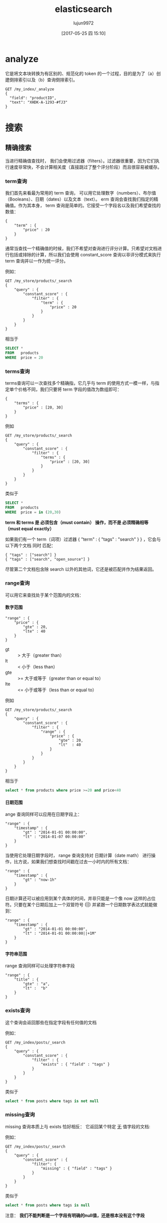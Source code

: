 #+TITLE: elasticsearch
#+AUTHOR: lujun9972
#+TAGS: .
#+DATE: [2017-05-25 四 15:10]
#+LANGUAGE:  zh-CN
#+OPTIONS:  H:6 num:nil toc:t \n:nil ::t |:t ^:nil -:nil f:t *:t <:nil

* analyze
它是将文本块转换为有区别的、规范化的 token 的一个过程，目的是为了（a）创建倒排索引以及（b）查询倒排索引。 
#+BEGIN_EXAMPLE
  GET /my_index/_analyze
  {
    "field": "productID",
    "text": "XHDK-A-1293-#fJ3"
  }
#+END_EXAMPLE

* 搜索

** 精确搜索
当进行精确值查找时， 我们会使用过滤器（filters）。过滤器很重要，因为它们执行速度非常快，不会计算相关度（直接跳过了整个评分阶段）而且很容易被缓存。

*** term查询
我们首先来看最为常用的 term 查询， 可以用它处理数字（numbers）、布尔值（Booleans）、日期（dates）以及文本（text）。
erm 查询会查找我们指定的精确值。作为其本身， term 查询是简单的。它接受一个字段名以及我们希望查找的数值：

#+BEGIN_EXAMPLE
  {
      "term" : {
          "price" : 20
      }
  }
#+END_EXAMPLE

通常当查找一个精确值的时候，我们不希望对查询进行评分计算。只希望对文档进行包括或排除的计算，所以我们会使用 constant_score 查询以非评分模式来执行 term 查询并以一作为统一评分。

例如：
#+BEGIN_EXAMPLE
  GET /my_store/products/_search
  {
      "query" : {
          "constant_score" : { 
              "filter" : {
                  "term" : { 
                      "price" : 20
                  }
              }
          }
      }
  }
#+END_EXAMPLE

相当于

#+BEGIN_SRC sql
  SELECT *
  FROM   products
  WHERE  price = 20
#+END_SRC

*** terms查询
terms查询可以一次查找多个精确指，它几乎与 term 的使用方式一模一样，与指定单个价格不同，我们只要将 term 字段的值改为数组即可：

#+BEGIN_EXAMPLE
  {
      "terms" : {
          "price" : [20, 30]
      }
  }
#+END_EXAMPLE

例如
#+BEGIN_EXAMPLE
  GET /my_store/products/_search
  {
      "query" : {
          "constant_score" : {
              "filter" : {
                  "terms" : { 
                      "price" : [20, 30]
                  }
              }
          }
      }
  }
#+END_EXAMPLE

类似于

#+BEGIN_SRC sql
  SELECT *
  FROM   products
  WHERE  price = in (20,30)
#+END_SRC

*term 和 terms 是 必须包含（must contain） 操作，而不是 必须精确相等（must equal exactly）*

如果我们有一个 term（词项）过滤器 { "term" : { "tags" : "search" } } ，它会与以下两个文档 同时 匹配：

#+BEGIN_EXAMPLE
  { "tags" : ["search"] }
  { "tags" : ["search", "open_source"] } 
#+END_EXAMPLE

尽管第二个文档包含除 search 以外的其他词，它还是被匹配并作为结果返回。 

*** range查询
可以用它来查找处于某个范围内的文档：

**** 数字范围
#+BEGIN_EXAMPLE
  "range" : {
      "price" : {
          "gte" : 20,
          "lte" : 40
      }
  }
#+END_EXAMPLE

+ gt :: > 大于（greater than）
+ lt :: < 小于（less than）
+ gte :: >= 大于或等于（greater than or equal to）
+ lte :: <= 小于或等于（less than or equal to） 
         
例如
#+BEGIN_EXAMPLE
  GET /my_store/products/_search
  {
      "query" : {
          "constant_score" : {
              "filter" : {
                  "range" : {
                      "price" : {
                          "gte" : 20,
                          "lt"  : 40
                      }
                  }
              }
          }
      }
  }
#+END_EXAMPLE

相当于

#+BEGIN_SRC sql
  select * from products where price >=20 and price<40
#+END_SRC

**** 日期范围
ange 查询同样可以应用在日期字段上：

#+BEGIN_EXAMPLE
  "range" : {
      "timestamp" : {
          "gt" : "2014-01-01 00:00:00",
          "lt" : "2014-01-07 00:00:00"
      }
  }
#+END_EXAMPLE

当使用它处理日期字段时， range 查询支持对 日期计算（date math） 进行操作，比方说，如果我们想查找时间戳在过去一小时内的所有文档：

#+BEGIN_EXAMPLE
  "range" : {
      "timestamp" : {
          "gt" : "now-1h"
      }
  }
#+END_EXAMPLE
日期计算还可以被应用到某个具体的时间，并非只能是一个像 now 这样的占位符。只要在某个日期后加上一个双管符号 (||) 并紧跟一个日期数学表达式就能做到：

#+BEGIN_EXAMPLE
  "range" : {
      "timestamp" : {
          "gt" : "2014-01-01 00:00:00",
          "lt" : "2014-01-01 00:00:00||+1M" 
      }
  }
#+END_EXAMPLE

**** 字符串范围
range 查询同样可以处理字符串字段
#+BEGIN_EXAMPLE
  "range" : {
      "title" : {
          "gte" : "a",
          "lt" :  "b"
      }
  }
#+END_EXAMPLE

*** exists查询
这个查询会返回那些在指定字段有任何值的文档

例如：
#+BEGIN_EXAMPLE
  GET /my_index/posts/_search
  {
      "query" : {
          "constant_score" : {
              "filter" : {
                  "exists" : { "field" : "tags" }
              }
          }
      }
  }
#+END_EXAMPLE

类似于

#+BEGIN_SRC sql
  select * from posts where tags is not null
#+END_SRC


*** missing查询
missing 查询本质上与 exists 恰好相反： 它返回某个特定 _无_ 值字段的文档:

例如：
#+BEGIN_EXAMPLE
  GET /my_index/posts/_search
  {
      "query" : {
          "constant_score" : {
              "filter": {
                  "missing" : { "field" : "tags" }
              }
          }
      }
  }
#+END_EXAMPLE

类似于

#+BEGIN_SRC sql
  select * from posts where tags is null
#+END_SRC

注意： *我们不能判断是一个字段有明确的null值，还是根本没有这个字段*

*** 布尔过滤器
一个 bool 过滤器由三部分组成：
#+BEGIN_EXAMPLE
  {
     "bool" : {
        "must" :     [],
        "should" :   [],
        "must_not" : [],
     }
  }
#+END_EXAMPLE

+ must :: 所有的语句都 必须（must） 匹配，与 AND 等价。 
+ must_not :: 所有的语句都 不能（must not） 匹配，与 NOT 等价。 
+ should :: 至少有一个语句要匹配，与 OR 等价。 
            
例如：
#+BEGIN_EXAMPLE
  GET /my_store/products/_search
  {
     "query" : {
        "filtered" : { 
           "filter" : {
              "bool" : {
                "should" : [
                   { "term" : {"price" : 20}}, 
                   { "term" : {"productID" : "XHDK-A-1293-#fJ3"}} 
                ],
                "must_not" : {
                   "term" : {"price" : 30} 
                }
             }
           }
        }
     }
  }
#+END_EXAMPLE

相当于：

#+BEGIN_SRC sql
  SELECT *
  FROM   products
  WHERE  (price = 20 OR productID = "XHDK-A-1293-#fJ3")
  AND  (price != 30)
#+END_SRC

*** 嵌套布尔过滤器
尽管 bool 是一个复合的过滤器，可以接受多个子过滤器，需要注意的是 bool 过滤器本身仍然还只是一个过滤器。
这意味着我们可以将一个 bool 过滤器置于其他 bool 过滤器内部，这为我们提供了对任意复杂布尔逻辑进行处理的能力。

例如
#+BEGIN_EXAMPLE
  GET /my_store/products/_search
  {
     "query" : {
        "filtered" : {
           "filter" : {
              "bool" : {
                "should" : [
                  { "term" : {"productID" : "KDKE-B-9947-#kL5"}}, 
                  { "bool" : { 
                    "must" : [
                      { "term" : {"productID" : "JODL-X-1937-#pV7"}}, 
                      { "term" : {"price" : 30}} 
                    ]
                  }}
                ]
             }
           }
        }
     }
  }
#+END_EXAMPLE

类似于

#+BEGIN_SRC sql
  SELECT *
  FROM   products
  WHERE  productID      = "KDKE-B-9947-#kL5"
  OR (     productID = "JODL-X-1937-#pV7"
  AND price     = 30 )
#+END_SRC

** 全文查询
像 match 或 query_string 这样的查询是高层查询，它们了解字段映射的信息：

+ 如果查询 日期（date） 或 整数（integer） 字段，它们会将查询字符串分别作为日期或整数对待。
+ 如果查询一个（ not_analyzed ）未分析的精确值字符串字段， 它们会将整个查询字符串作为单个词项对待。
+ 但如果要查询一个（ analyzed ）已分析的全文字段， 它们会先将查询字符串传递到一个合适的分析器，然后生成一个供查询的词项列表。

*** match查询
match查询既能处理全文字段，又能处理精确字段。match 查询主要的应用场景就是进行全文搜索。

#+BEGIN_EXAMPLE
  GET /my_index/my_type/_search
  {
      "query": {
          "match": {
              "title": "QUICK! DOG"
          }
      }
  }
#+END_EXAMPLE

Elasticsearch 执行上面这个 match 查询的步骤是：

+ 检查字段类型 。

  标题 title 字段是一个 string 类型（ analyzed ）已分析的全文字段，这意味着查询字符串本身也应该被分析。

+ 分析查询字符串 。
  
  将查询的字符串 "QUICK! DOG" 传入标准分析器中，输出的结果是["brown","dog"]。因为 match 查询必须查找两个词（ ["brown","dog"] ），它在内部实际上先执行两次 term 查询，然后将两次查询的结果合并作为最终结果输出。

+ 为每个文档评分 。

  用 term 查询计算每个文档相关度评分 _score ，这是种将 词频（term frequency，即词 quick 在相关文档的 title 字段中出现的频率）和反向文档频率（inverse document frequency，即词 quick 在所有文档的 title 字段中出现的频率），以及字段的长度（即字段越短相关度越高）相结合的计算方式。参见 相关性的介绍 。

  
任何文档只要字段里包含 指定词项中的至少一个词 就能匹配，被匹配的词项越多，文档就越相关.
那么，如果我们只想搜索包含 所有 词项的文档，也就是说，不去匹配 brown OR dog ，而通过匹配 brown AND dog 找到所有文档该怎么办呢？

match 查询还可以接受 *operator* 操作符作为输入参数，默认情况下该操作符是 or 。我们可以将它修改成 and 让所有指定词项都必须匹配：
#+BEGIN_EXAMPLE
  GET /my_index/my_type/_search
  {
      "query": {
          "match": {
              "title": {      
                  "query":    "BROWN DOG!",
                  "operator": "and"
              }
          }
      }
  }
#+END_EXAMPLE

match 查询支持 *minimum_should_match* 最小匹配参数， 这让我们可以指定必须匹配的词项数用来表示一个文档是否相关。我们可以将其设置为某个具体数字，更常用的做法是将其设置为一个百分数，因为我们无法控制用户搜索时输入的单词数量：
#+BEGIN_EXAMPLE
  GET /my_index/my_type/_search
  {
    "query": {
      "match": {
        "title": {
          "query":                "quick brown dog",
          "minimum_should_match": "75%"
        }
      }
    }
  }
#+END_EXAMPLE

*** bool查询
bool查询与bool过滤器功能类似，但是它除了决定一个文档是否应该被包括在结果中，还会计算文档的相关程度 。

与过滤器一样， bool 查询也可以接受 must 、 must_not 和 should 参数下的多个查询语句。比如：
#+BEGIN_EXAMPLE
  GET /my_index/my_type/_search
  {
    "query": {
      "bool": {
        "must":     { "match": { "title": "quick" }},
        "must_not": { "match": { "title": "lazy"  }},
        "should": [
                    { "match": { "title": "brown" }},
                    { "match": { "title": "dog"   }}
        ]
      }
    }
  }
#+END_EXAMPLE

bool查询与bool过滤器的区别就在于两个 *should* 语句的意义，也就是说：一个文档不必包含 brown 或 dog 这两个词项，但如果一旦包含，我们就认为它们 更相关.

所有 must 语句必须匹配，所有 must_not 语句都必须不匹配，没有 should 语句是必须匹配的，
只有一个例外：*那就是当没有 must 语句的时候，至少有一个 should 语句必须匹配*

我们可以通过 *minimum_should_match* 参数控制需要匹配的 should 语句的数量， 
它既可以是一个绝对的数字，又可以是个百分比：

#+BEGIN_EXAMPLE
  GET /my_index/my_type/_search
  {
    "query": {
      "bool": {
        "should": [
          { "match": { "title": "brown" }},
          { "match": { "title": "fox"   }},
          { "match": { "title": "dog"   }}
        ],
        "minimum_should_match": 2 
      }
    }
  }
#+END_EXAMPLE

*** 修改比重
**** 使用boost在查询时修改权重
我们可以通过指定 boost 来控制任何查询语句的相对的权重， boost 的默认值为 1 ，大于 1 会提升一个语句的相对权重。例如这样：

#+BEGIN_EXAMPLE
  GET /_search
  {
      "query": {
          "bool": {
              "must": {
                  "match": {  
                      "content": {
                          "query":    "full text search",
                          "operator": "and"
                      }
                  }
              },
              "should": [
                  { "match": {
                      "content": {
                          "query": "Elasticsearch",
                          "boost": 3 
                      }
                  }},
                  { "match": {
                      "content": {
                          "query": "Lucene",
                          "boost": 2 
                      }
                  }}
              ]
          }
      }
  }
#+END_EXAMPLE

任意类型的查询都能接受 boost 参数,不过,将 boost 设置为 2 ，并不代表最终的评分 _score 是原值的两倍；实际的权重值会经过归一化和一些其他内部优化过程。

在实际应用中，无法通过简单的公式得出某个特定查询语句的 “正确” 权重提升值，只能通过不断尝试获得。
**** 提升索引的权重
当在多个索引中搜索时， 可以使用参数 indices_boost 来提升整个索引的权重
#+BEGIN_EXAMPLE
  GET /docs_2014_*/_search 
  {
    "indices_boost": { 
      "docs_2014_10": 3,
      "docs_2014_09": 2
    },
    "query": {
      "match": {
        "text": "quick brown fox"
      }
    }
  }
#+END_EXAMPLE

*** dis_max查询
dis_max查询指的是： 将任何与任一查询匹配的文档作为结果返回，但只将最佳匹配的评分作为查询的评分结果返回 ：
例如：
#+BEGIN_EXAMPLE
  {
      "query": {
          "dis_max": {
              "queries": [
                  { "match": { "title": "Brown fox" }},
                  { "match": { "body":  "Brown fox" }}
              ]
          }
      }
  }
#+END_EXAMPLE

相比之下，bool查询中，会对should中的所有查询的匹配度进行平均计算来作为整个文档的匹配度。

**** tie_breaker参数
不过通过指定 =tie_breaker= 这个参数将其他匹配语句的评分也考虑其中：
#+BEGIN_EXAMPLE
  {
      "query": {
          "dis_max": {
              "queries": [
                  { "match": { "title": "Quick pets" }},
                  { "match": { "body":  "Quick pets" }}
              ],
              "tie_breaker": 0.3
          }
      }
  }
#+END_EXAMPLE
tie_breaker 参数提供了一种 dis_max 和 bool 之间的折中选择，它的评分方式如下：

+ 获得最佳匹配语句的评分 _score 。
+ 将其他匹配语句的评分结果与 tie_breaker 相乘。
+ 对以上评分求和并规范化。

有了 =tie_breaker= ，会考虑所有匹配语句，但最佳匹配语句依然占最终结果里的很大一部分。
#+BEGIN_QUOTE
tie_breaker 可以是 0 到 1 之间的浮点数，
其中 0 代表使用 dis_max 最佳匹配语句的普通逻辑， 
1 表示所有匹配语句同等重要。
最佳的精确值需要根据数据与查询调试得出，
但是合理值应该与零接近（处于 0.1 - 0.4 之间），这样就不会颠覆 dis_max 最佳匹配性质的根本。
#+END_QUOTE
*** multi_match查询
multi_match查询可以针对多个field进行查询，并指定查询类型是 best_fields,most_fields还是cross_fields

它可以用来简化bool查询中should子句中的多个match查询。
例如：
#+BEGIN_EXAMPLE
  {
      "multi_match": {
          "query":                "Quick brown fox",
          "type":                 "best_fields", 
          "fields":               [ "title", "body" ],
          "tie_breaker":          0.3,
          "minimum_should_match": "30%" 
      }
  }
#+END_EXAMPLE

+ best_fields 类型是默认值，可以不指定。

+ 像 minimum_should_match 或 operator 这样的参数会被传递到生成的 match 查询中。

+ 字段名称可以用模糊匹配的方式给出：任何与模糊模式正则匹配的字段都会被包括在搜索条件中.例如：
  #+BEGIN_EXAMPLE
    {
        "multi_match": {
            "query":  "Quick brown fox",
            "fields": "*_title"
        }
    }
  #+END_EXAMPLE

+ 可以使用 ^ 字符语法为单个字段提升权重，在字段名称的末尾添加 ^boost ， 其中 boost 是一个浮点数：
  #+BEGIN_EXAMPLE
    {
        "multi_match": {
            "query":  "Quick brown fox",
            "fields": [ "*_title", "chapter_title^2" ] 
        }
    }
  #+END_EXAMPLE
  chapter_title 这个字段的 boost 值为 2 ，而其他两个字段 book_title 和 section_title 字段的默认 boost 值为 1
*** 跨字段搜索
有时我们想使用 单个 字符串在多个字段中进行搜索。比如存储的时候分了姓和名，但是在搜索时要搜索整个完整的名字。

有两种方法解决这个问题：
**** 自定义_all字段
Elasticsearch 在字段映射中为我们提供 copy_to 参数来实现这个功能：

#+BEGIN_EXAMPLE
  PUT /my_index
  {
      "mappings": {
          "person": {
              "properties": {
                  "first_name": {
                      "type":     "string",
                      "copy_to":  "full_name" 
                  },
                  "last_name": {
                      "type":     "string",
                      "copy_to":  "full_name" 
                  },
                  "full_name": {
                      "type":     "string"
                  }
              }
          }
      }
  }
#+END_EXAMPLE

注意： copy_to 设置对multi-field无效。如果尝试这样配置映射，Elasticsearch 会抛异常。

因为多字段只是以不同方式简单索引“主”字段；它们没有自己的数据源。也就是说没有可供 copy_to 到另一字段的数据源。

**** cross-fields查询
cross_fields 使用词中心式（term-centric）的查询方式，这与 best_fields 和 most_fields 使用字段中心式（field-centric）的查询方式非常不同，它将所有字段当成一个大字段，并在 每个字段 中查找 每个词 。

采用 cross_fields 查询与 自定义 _all 字段 相比，其中一个优势就是它可以在搜索时为单个字段提升权重。
#+BEGIN_EXAMPLE
  GET /books/_search
  {
      "query": {
          "multi_match": {
              "query":       "peter smith",
              "type":        "cross_fields",
              "fields":      [ "title^2", "description" ] 
          }
      }
  }
#+END_EXAMPLE

*** 短语匹配
match_phrase 短语匹配查询，它匹配相对顺序一致的所有指定词语，

**** 输入时查询
对于查询时的输入即搜索，可以使用 match_phrase 的一种特殊形式， match_phrase_prefix 查询：

与 match_phrase 一样，它也可以接受 slop 参数（参照 slop ）让相对词序位置不那么严格：

可以通过设置 max_expansions 参数来限制前缀扩展的影响， 一个合理的值是可能是 50 ：
#+BEGIN_EXAMPLE
  {
      "match_phrase_prefix" : {
          "brand" : {
              "query": "walker johnnie bl", 
              "slop":  10
              "max_expansions": 50
          }
      }
  }
#+END_EXAMPLE

*** 部分匹配
但如果想匹配部分而不是全部的词该怎么办？ 部分匹配 允许用户指定查找词的一部分并找出所有包含这部分片段的词。

在某些情况下部分匹配会比较有用， 常见的应用如下：

+ 匹配邮编、产品序列号或其他 not_analyzed 未分析值，这些值可以是以某个特定前缀开始，也可以是与某种模式匹配的，甚至可以是与某个正则式相匹配的。
+ 输入即搜索（search-as-you-type） ——在用户键入搜索词过程的同时就呈现最可能的结果。
+ 匹配如德语或荷兰语这样有长组合词的语言，如： Weltgesundheitsorganisation （世界卫生组织，英文 World Health Organization）。

注意: prefix 、 wildcard 和 regexp 查询是基于词操作的，如果用它们来查询 analyzed 字段，它们会检查字段里面的每个词，而不是将字段作为整体来处理。

**** prefix前缀查询
prefix 查询是一个词级别的底层的查询，它不会在搜索之前分析查询字符串，它假定传入前缀就正是要查找的前缀。

#+BEGIN_EXAMPLE
  GET /my_index/address/_search
  {
      "query": {
          "prefix": {
              "postcode": "W1"
          }
      }
  }
#+END_EXAMPLE

默认状态下， prefix 查询不做相关度评分计算，它只是将所有匹配的文档返回，并为每条结果赋予评分值 1 。它的行为更像是过滤器而不是查询。 prefix 查询和 prefix 过滤器这两者实际的区别就是过滤器是可以被缓存的，而查询不行。

**** wildcard通配符查询
wildard查询使用标准的 shell 通配符查询： ? 匹配任意字符， * 匹配 0 或多个字符。
#+BEGIN_EXAMPLE
  GET /my_index/address/_search
  {
      "query": {
          "wildcard": {
              "postcode": "W?F*HW" 
          }
      }
  }
#+END_EXAMPLE

**** regexp正则表达式查询
#+BEGIN_EXAMPLE
  GET /my_index/address/_search
  {
      "query": {
          "regexp": {
              "postcode": "W[0-9].+" 
          }
      }
  }
#+END_EXAMPLE

*** boosting查询
可以通过boosting查询明确指定哪些关键字要提升权重,哪些关键字要降低权重
#+BEGIN_EXAMPLE
  GET /_search
  {
    "query": {
      "boosting": {
        "positive": {
          "match": {
            "text": "apple"
          }
        },
        "negative": {
          "match": {
            "text": "pie tart fruit crumble tree"
          }
        },
        "negative_boost": 0.5
      }
    }
  }
#+END_EXAMPLE
它接受 positive 和 negative 查询。只有那些匹配 positive 查询的文档罗列出来，对于那些同时还匹配 negative 查询的文档将通过文档的原始 _score 与 negative_boost 相乘的方式降级后的结果。

为了达到效果， negative_boost 的值必须小于 1.0 。

*** constant_score查询
有时候我们根本不关心 TF/IDF ， 只想知道一个词是否在某个字段中出现过。

在 constant_score 查询中，它可以包含查询或过滤，为任意一个匹配的文档指定评分 1 ，忽略 TF/IDF 信息：
#+BEGIN_EXAMPLE
  GET /_search
  {
    "query": {
      "bool": {
        "should": [
          { "constant_score": {
            "query": { "match": { "description": "wifi" }}
          }},
          { "constant_score": {
            "query": { "match": { "description": "garden" }}
          }},
          { "constant_score": {
            "boost":   2 
            "query": { "match": { "description": "pool" }}
          }}
        ]
      }
    }
  }
#+END_EXAMPLE

*** function_socre查询
function_score 查询 是用来控制评分过程的终极武器，它允许为每个与主查询匹配的文档应用一个函数， 以达到改变甚至完全替换原始查询评分 _score 的目的。

Elasticsearch 预定义了一些函数：

+ weight :: 为每个文档应用一个简单而不被规范化的权重提升值：当 weight 为 2 时，最终结果为 2 * _score 。 
+ field_value_factor :: 使用这个值来修改 _score ，如将 popularity 或 votes （受欢迎或赞）作为考虑因素。 
+ random_score :: 为每个用户都使用一个不同的随机评分对结果排序，但对某一具体用户来说，看到的顺序始终是一致的。 
+ 衰减函数 —— linear 、 exp 、 gauss :: 将浮动值结合到评分 _score 中，例如结合 publish_date 获得最近发布的文档，结合 geo_location 获得更接近某个具体经纬度（lat/lon）地点的文档，结合 price 获得更接近某个特定价格的文档。 
+ script_score :: 如果需求超出以上范围时，用自定义脚本可以完全控制评分计算，实现所需逻辑。 
                  
下面是个例子:
#+BEGIN_EXAMPLE
  GET /blogposts/post/_search
  {
    "query": {
      "function_score": {
        "query": {
          "multi_match": {
            "query":    "popularity",
            "fields": [ "title", "content" ]
          }
        },
        "field_value_factor": {
          "field":    "votes",
          "modifier": "log1p",
          "factor":   0.1
        },
        "boost_mode": "sum",
        "max_boost":  1.5 
      }
    }
  }
#+END_EXAMPLE

其中 ="field": "votes"= 说明根据votes字段中的值对结果进行调整

="modifier": "log1p"= 则指明了调整的方式. "log1p" 表示调整因子的计算方式为 =log(1 + number_of_votes)=
其他常用的值还包括 =none= （默认状态）、 =log= 、 =log1p= 、 =log2p= 、 =ln= 、 =ln1p= 、 =ln2p= 、 =square= 、 =sqrt= 以及 =reciprocal=

="boost_mode"= 则控制函数与原查询评分 _score 合并后的结果，参数接受的值为:
+ multiply :: 评分 _score 与函数值的积（默认） 
+ sum :: 评分 _score 与函数值的和 
+ min :: 评分 _score 与函数值间的较小值 
+ max :: 评分 _score 与函数值间的较大值 
+ replace :: 函数值替代评分 _score 
             
因此最终结果的计算公式为 =new_score = old_score + log(1 + 0.1 * number_of_votes)=

最后, ="max_boost"= 限定函数的最大限制


下面是另一个例子:
#+BEGIN_EXAMPLE
  GET /_search
  {
    "query": {
      "function_score": {
        "filter": { 
          "term": { "city": "Barcelona" }
        },
        "functions": [ 
          {
            "filter": { "term": { "features": "wifi" }}, 
            "weight": 1
          },
          {
            "filter": { "term": { "features": "garden" }}, 
            "weight": 1
          },
          {
            "filter": { "term": { "features": "pool" }}, 
            "weight": 2 
          }
          {
            "random_score": { 
              "seed":  "the users session id" 
            }
          }
        ],
        "score_mode": "sum", 
      }
    }
  }
#+END_EXAMPLE

首先要注意的是 =filter= 过滤器代替了 query 查询，function_score 查询接受 query 或 filter ，如果没有特别指定，则默认使用 match_all 查询。

functions 关键字保持着一个将要被使用的函数列表。 可以为列表里的每个函数都指定一个 filter 过滤器，在这种情况下，函数只会被应用到那些与过滤器匹配的文档，例子中，我们为与过滤器匹配的文档指定权重值 weight 为 1 （为与 pool 匹配的文档指定权重值为 2 ）。
其中 =random_score=  函数会输出一个 0 到 1 之间的数， 当种子 seed 值相同时，生成的随机结果是一致的


每个函数返回一个结果，所以需要一种将多个结果缩减到单个值的方式，然后才能将其与原始评分 _score 合并。评分模式 =score_mode= 参数正好扮演这样的角色， 它接受以下值：

+ multiply :: 函数结果求积（默认）。 
+ sum :: 函数结果求和。 
+ avg :: 函数结果的平均值。 
+ max :: 函数结果的最大值。 
+ min :: 函数结果的最小值。 
+ first :: 使用首个函数（可以有过滤器，也可能没有）的结果作为最终结果 
           

使用 =script_score= 则可以内嵌自己的Groovy代码来自定义计算函数:
#+BEGIN_EXAMPLE
  GET /_search
  {
    "function_score": {
      "functions": [
        {
          "script_score": {
            "params": { 
              "threshold": 80,
              "discount": 0.1,
              "target": 10
            },
            "script": "price  = doc['price'].value; margin = doc['margin'].value;
            if (price < threshold) { return price * margin / target };
            return price * (1 - discount) * margin / target;" 
          }
        }
      ]
    }
  }
#+END_EXAMPLE
** 模糊查询
*** fuzzy查询
fuzzy查询对比查询单词与被查询内容中单词的编辑距离来判断是否为同一个单词.

=fuzziness= 参数可以用于设置多少编辑距离内的单词被认为是同一个单词, 默认被设置为 AUTO ，这将导致以下的最大编辑距离：

+ 字符串只有 1 到 2 个字符时是 0
+ 字符串有 3 、 4 或者 5 个字符时是 1
+ 字符串大于 5 个字符时是 2 
  
例如,假设我们有以下文档:
#+BEGIN_SRC es
  POST /my_index/my_type/_bulk
  { "index": { "_id": 1 }}
  { "text": "Surprise me!"}
  { "index": { "_id": 2 }}
  { "text": "That was surprising."}
  { "index": { "_id": 3 }}
  { "text": "I wasn't surprised."}
#+END_SRC

那么我们执行
#+BEGIN_SRC es
  GET /my_index/my_type/_search
  {
    "query": {
      "fuzzy": {
        "text": {
          "value": "surprize",
          "fuzziness": 1
        }
      }
    }
  }
#+END_SRC

只能匹配 =Superise me!=

为了提高性能,你还可以通过 =prefix_length= 参数指定不能被 “模糊化” 的初始字符数,毕竟大部分的拼写错误发生在词的结尾，而不是词的开始。 

而 =max_expansions= 可以用来限制将产生的模糊选项的总数量
*** match查询的模糊匹配
通过设置match查询的 =fuzziness= 参数,也能进行模糊查询
#+BEGIN_SRC es
  GET /my_index/my_type/_search
  {
    "query": {
      "match": {
        "text": {
          "query":     "SURPRIZE ME!",
          "fuzziness": "AUTO",
          "operator":  "and"
        }
      }
    }
  }
#+END_SRC

同样， multi_match 查询也 支持 fuzziness
#+BEGIN_SRC es
  GET /my_index/my_type/_search
  {
    "query": {
      "multi_match": {
        "fields":  [ "text", "title" ],
        "query":     "SURPRIZE ME!",
        "fuzziness": "AUTO"
      }
    }
  }
#+END_SRC
* 处理人类语言
以下列出了一些可优化的地方：

+ 清除类似 ´ ， ^ ， ¨ 的变音符号，这样在搜索 rôle 的时候也会匹配 role ，反之亦然。请见 归一化词元。
+ 通过提取单词的词干，清除单数和复数之间的差异—fox 与 foxes—以及时态上的差异—jumping 、 jumped 与 jumps 。请见 将单词还原为词根。
+ 清除常用词或者 停用词 ，如 the ， and ， 和 or ，从而提升搜索性能。请见 停用词: 性能与精度。
+ 包含同义词，这样在搜索 quick 时也可以匹配 fast ，或者在搜索 UK 时匹配 United Kingdom 。 请见 同义词。
+ 检查拼写错误和替代拼写方式，或者 同音异型词 —发音一致的不同单词，例如 their 与 there ， meat 、 meet 与 mete 。 请见 拼写错误。 
  
** 配置语言分析器
语言分析器都不需要任何配置，开箱即用， 它们中的大多数都允许你控制它们的各方面行为，具体来说：

+ 指定哪些词语不需要进行词干排除
+ 自定义哪些词作为停用词从分析列表中删除掉.
  
#+BEGIN_EXAMPLE
  PUT /my_index
  {
    "settings": {
      "analysis": {
        "analyzer": {
          "my_english": {
            "type": "english",
            "stem_exclusion": [ "organization", "organizations" ], 
            "stopwords": [ 
              "a", "an", "and", "are", "as", "at", "be", "but", "by", "for",
              "if", "in", "into", "is", "it", "of", "on", "or", "such", "that",
              "the", "their", "then", "there", "these", "they", "this", "to",
              "was", "will", "with"
            ]
          }
        }
      }
    }
  }
#+END_EXAMPLE

** ICU插件
standard 分词器是大多数语言分词的一个合理的起点，特别是西方语言。它也支持亚洲语言，只是有些缺陷，你可以考虑通过 ICU 插件的方式使用 icu_tokenizer 进行替换。

** 停用词

*** 指定停用词
为了让 标准分析器能与 自定义停用词表连用，我们要做的只需创建一个分析器的配置好的版本，然后将停用词列表传入：

#+BEGIN_EXAMPLE
  PUT /my_index
  {
    "settings": {
      "analysis": {
        "analyzer": {
          "my_analyzer": { 
            "type": "standard", 
            "stopwords": [ "and", "the" ] 
          }
        }
      }
    }
  }
#+END_EXAMPLE

+ 自定义的分析器名称为 my_analyzer 。
+ 这个分析器是一个标准 standard 分析器，进行了一些自定义配置。
+ 过滤掉的停用词包括 and 和 the 。 
  
特定语言的默认停用词，可以通过使用 _lang_ 符号来指定:
#+BEGIN_EXAMPLE
  "stopwords": "_english_"
#+END_EXAMPLE

停用词可以通过指定一个特殊列表 _none_ 来禁用。例如，使用 _english_ 分析器而不使用停用词，可以通过以下方式做到：
#+BEGIN_EXAMPLE
  PUT /my_index
  {
    "settings": {
      "analysis": {
        "analyzer": {
          "my_english": {
            "type":      "english", 
            "stopwords": "_none_" 
          }
        }
      }
    }
  }
#+END_EXAMPLE

最后，停用词还可以使用一行一个单词的格式保存在文件中。此文件必须在集群的所有节点上，并且通过 stopwords_path 参数设置路径:
#+BEGIN_EXAMPLE
  PUT /my_index
  {
    "settings": {
      "analysis": {
        "analyzer": {
          "my_english": {
            "type":           "english",
            "stopwords_path": "stopwords/english.txt" 
          }
        }
      }
    }
  }
#+END_EXAMPLE
+ 停用词文件的路径，该路径相对于 Elasticsearch 的 config 目录。

*** 根据频率自动识别停用词
match 查询接受一个参数 cutoff_frequency ，从而可以让它将查询字符串里的词项分为低频和高频两组。

#+BEGIN_EXAMPLE
  {
    "match": {
      "text": {
        "query": "Quick and the dead",
        "cutoff_frequency": 0.01 
      }
  }
#+END_EXAMPLE

+ 任何词项出现在文档中超过1%，被认为是高频词。cutoff_frequency 配置可以指定为一个分数（ 0.01 ）或者一个正整数（ 5 ）。 
+ 低频组（更重要的词项）组成 bulk 大量查询条件，而高频组（次重要的词项）只会用来评分，而不参与匹配过程。
  然后，此查询会被重写为以下的 bool 查询：
  #+BEGIN_EXAMPLE
    {
      "bool": {
        "must": { 
          "bool": {
            "should": [
              { "term": { "text": "quick" }},
              { "term": { "text": "dead"  }}
            ]
          }
        },
        "should": { 
          "bool": {
            "should": [
              { "term": { "text": "and" }},
              { "term": { "text": "the" }}
            ]
          }
        }
      }
    }
  #+END_EXAMPLE

*** 

* 备份与还原

** 备份
在备份前先需要创建一个保存数据的仓库,有多个仓库类型可以供你选择：
+ 共享文件系统，比如 NAS
+ Amazon S3
+ HDFS (Hadoop 分布式文件系统)
+ Azure Cloud 
  
*** 创建仓库
#+BEGIN_SRC es
  PUT _snapshot/my_backup 
  {
      "type": "fs", 
      "settings": {
        "location": "~/backups/es/my_backup",
        "max_snapshot_bytes_per_sec" : "50mb",
        "max_restore_bytes_per_sec" : "50mb"
      }
  }
#+END_SRC

其中
+ 仓库名为my_backup
+ =type= 指明了仓库类型为共享文件系统
+ =max_snapshot_bytes_per_sec= 控制了备份数据进仓库时的速度,默认为20mb/s
+ =max_restore_bytes_per_sec= 控制了恢复数据时的速度,默认也是20mb/s
+ 将request method从PUT改成POST会更改已有仓库的设置

*** 备份快照进仓库
一个仓库可以包含多个快照。 每个快照跟一系列索引相关（比如所有索引，一部分索引，或者单个索引）。当创建快照的时候，你指定你感兴趣的索引然后给快照取一个唯一的名字。
#+BEGIN_SRC es
  PUT _snapshot/my_backup/snapshot_2
  {
      "indices": "index_1,index_2"
  }
#+END_SRC
+ =indices= 指明了快照备份哪些索引,若省略则会备份所有的索引
+ 这个调用会立刻返回，然后快照会在后台运行。若希望调用等待快照完成后再返回,则需要添加 =wait_for_completion=true= 参数.

*** 获取快照信息
要获得单个快照的信息，直接对仓库和快照名发起一个 GET 请求：
#+BEGIN_SRC es
  GET _snapshot/my_backup/snapshot_2
#+END_SRC

更好的方案是拽取 _status API 数据：
#+BEGIN_SRC es
  GET _snapshot/my_backup/snapshot_3/_status
#+END_SRC
_status API 立刻返回，然后给出详细的多的统计值输出

要获取一个仓库中所有快照的完整列表，使用 _all 占位符替换掉具体的快照名称：
#+BEGIN_SRC es
  GET _snapshot/my_backup/_all
#+END_SRC

*** 删除快照
们需要一个命令来删除所有不再有用的旧快照 。这只要对仓库/快照名称发一个简单的 DELETE HTTP 调用：

#+BEGIN_SRC es
  DELETE _snapshot/my_backup/snapshot_2
#+END_SRC

*** 取消快照
你可能想取消一个快照或恢复。 因为它们是长期运行的进程，执行操作的时候一个笔误或者过错就会花很长时间来解决——而且同时还会耗尽有价值的资源。

要取消一个快照，在他进行中的时候简单的删除快照就可以：
#+BEGIN_SRC es
  DELETE _snapshot/my_backup/snapshot_3
#+END_SRC
这个会中断快照进程。然后删除仓库里进行到一半的快照。

** 恢复
*** 从快照恢复
一旦你备份过了数据，恢复它就简单了：只要在你希望恢复回集群的快照 ID 后面加上 _restore 即可：

#+BEGIN_SRC es
  POST /_snapshot/my_backup/snapshot_1/_restore
  {
      "indices": "index_1",
      "rename_pattern": "index_(.+)",
      "rename_replacement": "restored_index_$1"
  }
#+END_SRC
+ =indices= 指明了恢复哪些索引,默认恢复所有索引.
+ =rename_pattern= 和 =rename_replacement= 指明了如何重命名快照中的索引
+ restore 命令也会立刻返回，恢复进程会在后台进行。如果你更希望你的 HTTP 调用阻塞直到恢复完成，添加 wait_for_completion 标记：
  #+BEGIN_SRC es
    POST _snapshot/my_backup/snapshot_1/_restore?wait_for_completion
  #+END_SRC
+ 在内部实现上，从仓库恢复分片和从另一个节点恢复是等价的。
+ 如果你想监控恢复的进度，你可以使用 recovery API。这是一个通用目的的 API，用来展示你集群中移动着的分片状态。
  #+BEGIN_SRC es
    GET restored_index_3/_recovery
  #+END_SRC
*** 取消恢复
要取消一个恢复，你需要删除正在恢复的索引。 因为恢复进程其实就是分片恢复，发送一个 删除索引 API 修改集群状态，就可以停止恢复进程。比如：

#+BEGIN_SRC es
  DELETE /restored_index_3
#+END_SRC


